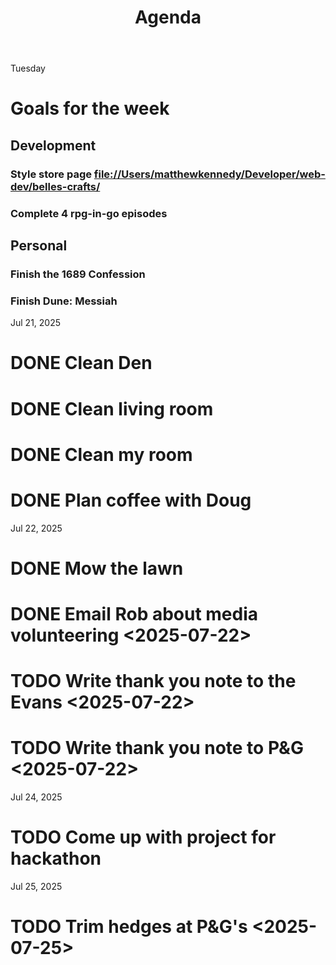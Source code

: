 #+title: Agenda

Tuesday
* Goals for the week
** Development
*** Style store page file://Users/matthewkennedy/Developer/web-dev/belles-crafts/
*** Complete 4 rpg-in-go episodes
** Personal
*** Finish the 1689 Confession
*** Finish Dune: Messiah

Jul 21, 2025
* DONE Clean Den
* DONE Clean living room
* DONE Clean my room
* DONE Plan coffee with Doug
Jul 22, 2025
* DONE Mow the lawn
SCHEDULED: <2025-07-22 Tue 08:30>
* DONE Email Rob about media volunteering <2025-07-22>
* TODO Write thank you note to the Evans <2025-07-22>
* TODO Write thank you note to P&G <2025-07-22>
Jul 24, 2025
* TODO Come up with project for hackathon
Jul 25, 2025
* TODO Trim hedges at P&G's <2025-07-25>
